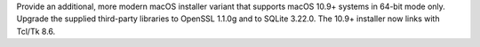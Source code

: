 Provide an additional, more modern macOS installer variant that supports
macOS 10.9+ systems in 64-bit mode only.  Upgrade the supplied third-party
libraries to OpenSSL 1.1.0g and to SQLite 3.22.0.  The 10.9+ installer now
links with Tcl/Tk 8.6.
